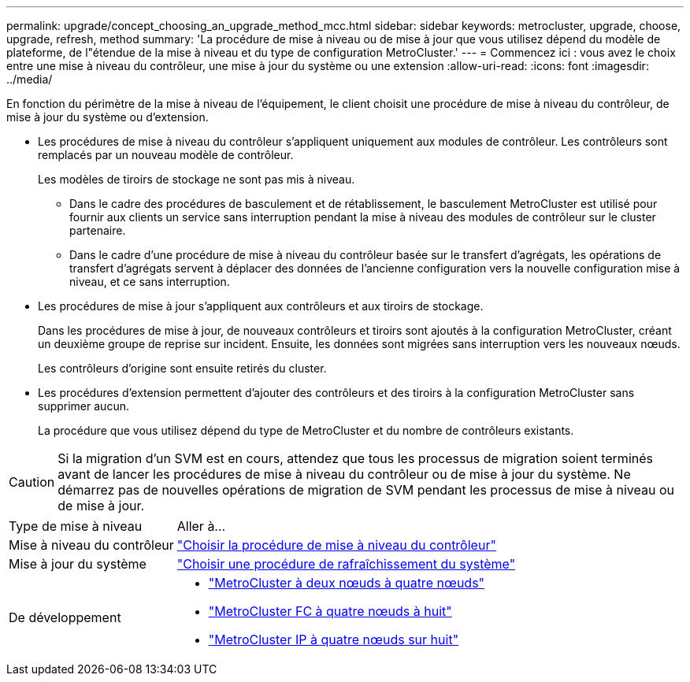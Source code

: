 ---
permalink: upgrade/concept_choosing_an_upgrade_method_mcc.html 
sidebar: sidebar 
keywords: metrocluster, upgrade, choose, upgrade, refresh, method 
summary: 'La procédure de mise à niveau ou de mise à jour que vous utilisez dépend du modèle de plateforme, de l"étendue de la mise à niveau et du type de configuration MetroCluster.' 
---
= Commencez ici : vous avez le choix entre une mise à niveau du contrôleur, une mise à jour du système ou une extension
:allow-uri-read: 
:icons: font
:imagesdir: ../media/


[role="lead"]
En fonction du périmètre de la mise à niveau de l'équipement, le client choisit une procédure de mise à niveau du contrôleur, de mise à jour du système ou d'extension.

* Les procédures de mise à niveau du contrôleur s'appliquent uniquement aux modules de contrôleur. Les contrôleurs sont remplacés par un nouveau modèle de contrôleur.
+
Les modèles de tiroirs de stockage ne sont pas mis à niveau.

+
** Dans le cadre des procédures de basculement et de rétablissement, le basculement MetroCluster est utilisé pour fournir aux clients un service sans interruption pendant la mise à niveau des modules de contrôleur sur le cluster partenaire.
** Dans le cadre d'une procédure de mise à niveau du contrôleur basée sur le transfert d'agrégats, les opérations de transfert d'agrégats servent à déplacer des données de l'ancienne configuration vers la nouvelle configuration mise à niveau, et ce sans interruption.


* Les procédures de mise à jour s'appliquent aux contrôleurs et aux tiroirs de stockage.
+
Dans les procédures de mise à jour, de nouveaux contrôleurs et tiroirs sont ajoutés à la configuration MetroCluster, créant un deuxième groupe de reprise sur incident. Ensuite, les données sont migrées sans interruption vers les nouveaux nœuds.

+
Les contrôleurs d'origine sont ensuite retirés du cluster.

* Les procédures d'extension permettent d'ajouter des contrôleurs et des tiroirs à la configuration MetroCluster sans supprimer aucun.
+
La procédure que vous utilisez dépend du type de MetroCluster et du nombre de contrôleurs existants.




CAUTION: Si la migration d'un SVM est en cours, attendez que tous les processus de migration soient terminés avant de lancer les procédures de mise à niveau du contrôleur ou de mise à jour du système. Ne démarrez pas de nouvelles opérations de migration de SVM pendant les processus de mise à niveau ou de mise à jour.

[cols="2,5"]
|===


| Type de mise à niveau | Aller à... 


 a| 
Mise à niveau du contrôleur
 a| 
link:../upgrade/concept_choosing_controller_upgrade_mcc.html["Choisir la procédure de mise à niveau du contrôleur"]



 a| 
Mise à jour du système
 a| 
link:../upgrade/concept_choosing_tech_refresh_mcc.html["Choisir une procédure de rafraîchissement du système"]



 a| 
De développement
 a| 
* link:../upgrade/task_expand_a_two_node_mcc_fc_configuration_to_a_four_node_fc_configuration_supertask.html["MetroCluster à deux nœuds à quatre nœuds"]
* link:../upgrade/task_expand_a_four_node_mcc_fc_configuration_to_an_eight_node_configuration.html["MetroCluster FC à quatre nœuds à huit"]
* link:../upgrade/task_expand_a_four_node_mcc_ip_configuration.html["MetroCluster IP à quatre nœuds sur huit"]


|===